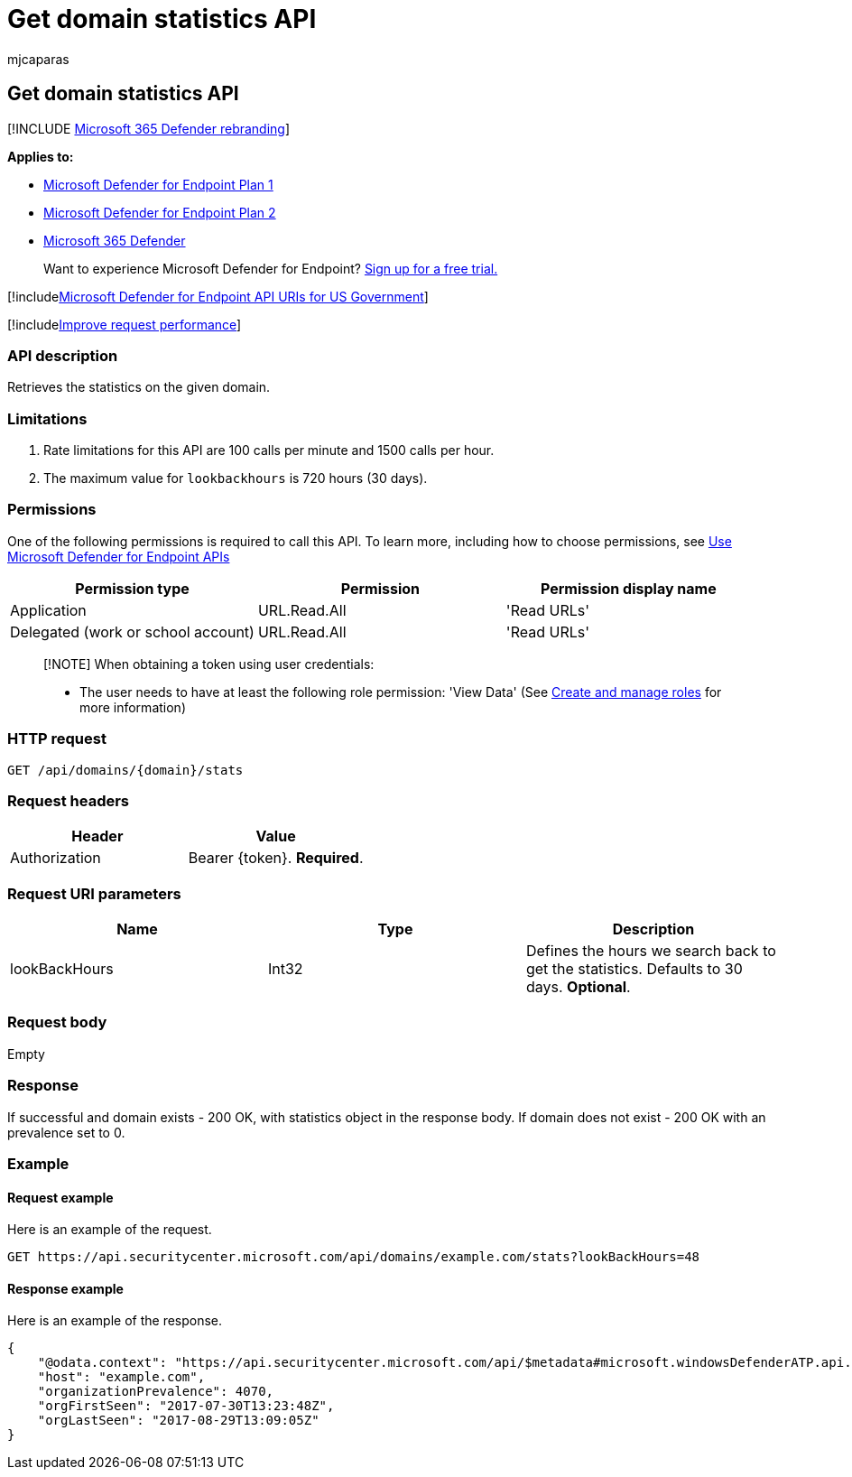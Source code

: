 = Get domain statistics API
:audience: ITPro
:author: mjcaparas
:description: Learn how to use the Get domain statistics API to retrieve the statistics on the given domain in Microsoft Defender for Endpoint.
:keywords: apis, graph api, supported apis, get, domain, domain related devices
:manager: dansimp
:ms.author: macapara
:ms.collection: M365-security-compliance
:ms.custom: api
:ms.localizationpriority: medium
:ms.mktglfcycl: deploy
:ms.pagetype: security
:ms.service: microsoft-365-security
:ms.sitesec: library
:ms.subservice: mde
:ms.topic: article
:search.appverid: met150

== Get domain statistics API

[!INCLUDE xref:../../includes/microsoft-defender.adoc[Microsoft 365 Defender rebranding]]

*Applies to:*

* https://go.microsoft.com/fwlink/?linkid=2154037[Microsoft Defender for Endpoint Plan 1]
* https://go.microsoft.com/fwlink/?linkid=2154037[Microsoft Defender for Endpoint Plan 2]
* https://go.microsoft.com/fwlink/?linkid=2118804[Microsoft 365 Defender]

____
Want to experience Microsoft Defender for Endpoint?
https://signup.microsoft.com/create-account/signup?products=7f379fee-c4f9-4278-b0a1-e4c8c2fcdf7e&ru=https://aka.ms/MDEp2OpenTrial?ocid=docs-wdatp-exposedapis-abovefoldlink[Sign up for a free trial.]
____

[!includexref:../../includes/microsoft-defender-api-usgov.adoc[Microsoft Defender for Endpoint API URIs for US Government]]

[!includexref:../../includes/improve-request-performance.adoc[Improve request performance]]

=== API description

Retrieves the statistics on the given domain.

=== Limitations

. Rate limitations for this API are 100 calls per minute and 1500 calls per hour.
. The maximum value for `lookbackhours` is 720 hours (30 days).

=== Permissions

One of the following permissions is required to call this API.
To learn more, including how to choose permissions, see xref:apis-intro.adoc[Use Microsoft Defender for Endpoint APIs]

|===
| Permission type | Permission | Permission display name

| Application
| URL.Read.All
| 'Read URLs'

| Delegated (work or school account)
| URL.Read.All
| 'Read URLs'
|===

____
[!NOTE] When obtaining a token using user credentials:

* The user needs to have at least the following role permission: 'View Data' (See xref:user-roles.adoc[Create and manage roles] for more information)
____

=== HTTP request

[,http]
----
GET /api/domains/{domain}/stats
----

=== Request headers

|===
| Header | Value

| Authorization
| Bearer \{token}.
*Required*.
|===

=== Request URI parameters

|===
| Name | Type | Description

| lookBackHours
| Int32
| Defines the hours we search back to get the statistics.
Defaults to 30 days.
*Optional*.
|===

=== Request body

Empty

=== Response

If successful and domain exists - 200 OK, with statistics object in the response body.
If domain does not exist - 200 OK with an prevalence set to 0.

=== Example

==== Request example

Here is an example of the request.

[,http]
----
GET https://api.securitycenter.microsoft.com/api/domains/example.com/stats?lookBackHours=48
----

==== Response example

Here is an example of the response.

[,json]
----
{
    "@odata.context": "https://api.securitycenter.microsoft.com/api/$metadata#microsoft.windowsDefenderATP.api.InOrgDomainStats",
    "host": "example.com",
    "organizationPrevalence": 4070,
    "orgFirstSeen": "2017-07-30T13:23:48Z",
    "orgLastSeen": "2017-08-29T13:09:05Z"
}
----
